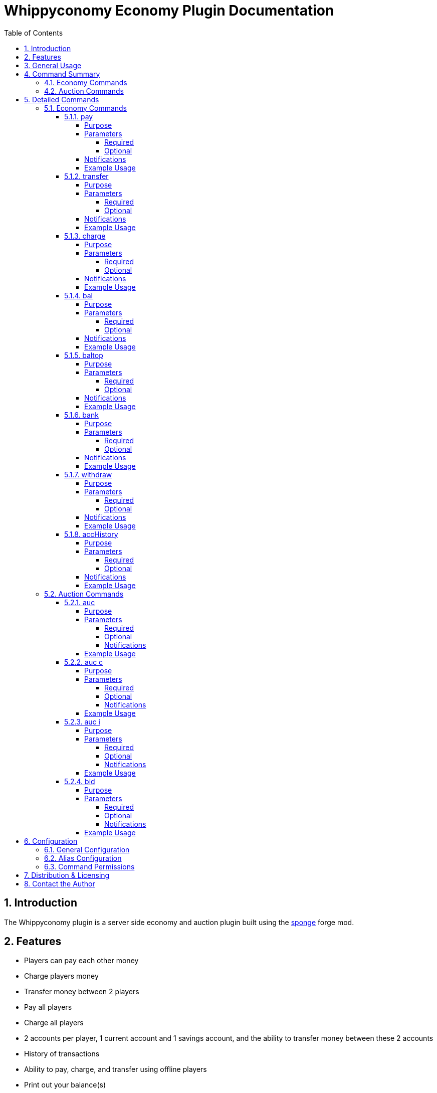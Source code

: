 = Whippyconomy Economy Plugin Documentation
:sectnums:
:sectanchors:
:toc: left
:toclevels: 6
:docinfo2:

== Introduction

The Whippyconomy plugin is a server side economy and auction plugin built using the link:https://www.spongepowered.org/[sponge] forge mod.

== Features

* Players can pay each other money

* Charge players money

* Transfer money between 2 players

* Pay all players

* Charge all players

* 2 accounts per player, 1 current account and 1 savings account, and the ability to transfer money between these 2 accounts

* History of transactions

* Ability to pay, charge, and transfer using offline players

* Print out your balance(s)

* Print the balance(s) rankings

* Automatic notification of offline transactions when joining server

* Configurable:

** Starting ballance

** Overdraft limit

** Currency symbol

** Whether currency symbol comes before or after amount

** Number of decimal places for the currency

** Size of transaction history (per player)

** Minimum amount allowed to be paid to all players

** Whether to have the savings account feature

** Whether baltop is enabled

* Ability to auction based on item in hand

* Can set initial bid, bid increment, buy now price, and duraction of auction

* Can bid with current bid, and optionally max bid

* Configurable:

** Whether auctions are enabled

** Auction prefix

** Default bid increment

** Minimum auction time

** Maximum auction time

** Number of auctions allowed to be queued

* Built in fail safes for the auction to ensure winning bidder always gets items, even if disconnected during auction

* Amount bid/max bid is held in a holding account untill they are either outbid or win the auction. At which time they are refunded the amount they are owed.

== General Usage

This plugin is designed to be used for the whole economy of the server. It may be integrated with shop plugins which allow you to override the commands the shop pluign is calling. Alternatively though you can use the WhippyShop Plugin which will be released later (or maybe directly integrated into future versions of Whippyconomy).

== Command Summary

=== Economy Commands

.Economy Commands
[cols="1,8"]
|===
|Command | Description

|<<_pay ,pay>>
|Pay money from your account to another player (or all)

|<<_transfer ,transfer>>
|Transfer money from one player to another

|<<_charge ,charge>>
|Charge a player (or all players) money

|<<_bal ,bal>>
|Check the ballance on your accounts

|<<_baltop ,baltop>>
|Print the rankings of ballances on the server

|<<_bank ,bank>>
|Move money from your current account into your savings account

|<<_withdraw ,withdraw>>
|Move money from your savings account into your current account

|<<_acchistory ,accHistory>>
|Print a list of past transactions you were involved in

|===

=== Auction Commands

.Auction Commands
[cols="1,8"]
|===
|Command | Description

|<<_auc ,auc>>
|Used to auction the current item in your hand (or many of this item)

|<<_auc_c ,auc c>>
|Used to cancel the current auction

|<<_auc_i ,auc i>>
|Used to look up information about the current auction, and the amount in the queue

|<<_bid ,bid>>
|Used to bid on the auction in progress

|===

== Detailed Commands

=== Economy Commands

==== pay

===== Purpose

To pay another player a specified amount from your current account

===== Parameters

====== Required

.Requried Paramerters
[cols="1,4,2"]
|===
|Index | Description | Data Type 

|1
|The player to pay, * to pay everyone online, or *offline to pay everyone including offline players*
|String

|2
|The amount of money to pay
|Numeric
|===

====== Optional

There are no optional parameters for the pay command.

===== Notifications

Upon sending payment you will receive a notification saying:

`Paid mrMisterson 10`

Upon receiving a payment you will receive a notification saying:

`Received 10 from mrMisterson`

===== Example Usage

To pay player mrMisterson 100.56

[source,cmd]
----
/pay mrMisterson 100.56
----

To pay everyone online 10

[source,cmd]
----
/pay * 10
----

To pay everyone including offline players 10

[source,cmd]
----
/pay *offline 10
----

==== transfer

===== Purpose

The transfer command is used to pay money from one player to another, without either player having a choice. This commands usage is clearly more aimed towards either admins settling a dispute, or for a shop plugin to call directly.

===== Parameters

====== Required

.Requried Paramerters
[cols="1,4,2"]
|===
|Index | Description | Data Type 

|1
|The player the money is from
|String

|2
|The player to pay
|String

|3
|The amount of money to transfer
|Numeric
|===

====== Optional

There are no optional parameters for the transfer command.

===== Notifications

The player whom the payment was on behalf of will receive the following notification:

`Paid 100 to mrMisterson`

The player who received the money will receive the following notification:

`Received 100 from mrsMissy`

===== Example Usage

To transfer 100 from mrsMissy to mrMisterson

[source,cmd]
----
/transfer mrsMissy mrMisterson 100.56
----

==== charge

===== Purpose

Like the transfer command this command is to be used by admins or other plugins in order to directly charge a player money, but not give it anyone else. Likely use case is a server shop.

===== Parameters

====== Required

.Requried Paramerters
[cols="1,4,2"]
|===
|Index | Description | Data Type 

|1
|The player to charge, or * to charge everyone online, or *offline to charge everyone including offline players*
|String

|2
|The amount of money to charge
|Numeric
|===

====== Optional

There are no optional parameters for the charge command

===== Notifications

The player who was charged will receive the following notification:

`Charged 50 by the server`

===== Example Usage

To charge player mrMisterson 50

[source,cmd]
----
/charge mrMisterson 50
----

To charge everyone online 10

[source,cmd]
----
/charge * 10
----

To charge everyone including offline players 10

[source,cmd]
----
/charge *offline 10
----

==== bal

===== Purpose

Used to check your ballance(s)

===== Parameters

====== Required

There are no required parameters for the bal command.

====== Optional

There are no optional parameters for the bal command

===== Notifications

After running the bal command the player will received:

`Current Account Ballance: 50`

`Savings Account Ballance: 10000`

===== Example Usage

To check your ballance(s)

[source,cmd]
----
/bal
----

==== baltop

===== Purpose

To list the the top ballances of accounts on the server

===== Parameters

====== Required

There are no required parameters for the baltop command, by default it will show you the top 10 current account ballances

====== Optional

.Optional Paramerters
[cols="1,4,2"]
|===
|Index | Description | Data Type 

|1
|Account type
|Either "current" or "savings"

|2
|The page number to display
|Numeric
|===

===== Notifications

After running the baltop command the player will received:

`Page 1 of 12 for current accounts`

`1: WhippyCleric: 4658441325`

`2: mrMisterson: 154888`

`3: playerNumber4: 45687`

`4: playerNumber7: 11000`

`5: fred: 10000`

`6: im6768ds: 789`

`7: Steve0: 568`

`8: nannanananan: 100`

`9: mrMinecraft: 99.5`

`10: mrsMinecraft: 99`


===== Example Usage

To list the top 10 current account ballances

[source,cmd]
----
/baltop
----

To list the top 10 savings account ballances

[source,cmd]
----
/baltop savings
----

To list page 3 of the current account ballances

[source,cmd]
----
/baltop current 3
----

==== bank

===== Purpose

Used to put money from your current account into your savings account

===== Parameters

====== Required

.Optional Paramerters
[cols="1,4,2"]
|===
|Index | Description | Data Type 

|1
|Amount to transfer
|Numeric

|===

====== Optional

There are no optional bank parameters.

===== Notifications

After moving money from your current account to your savings you will receive both your new ballances as notifications:

`Current Account Ballance: 50`

`Savings Account Ballance: 10000`

===== Example Usage

To move 50 from your current account to your savings account

[source,cmd]
----
/bank 50
----

==== withdraw

===== Purpose

Used to withdraw money from your savings account into your current account

===== Parameters

====== Required

.Required Paramerters
[cols="1,4,2"]
|===
|Index | Description | Data Type 

|1
|Amount to transfer
|Numeric

|===

====== Optional

There are no optional withdraw parameters.

===== Notifications

After moving money from your savings account to your current you will receive both your new ballances as notifications:

`Current Account Ballance: 50`

`Savings Account Ballance: 10000`

===== Example Usage

To move 50 from your savings account to your current account

[source,cmd]
----
/withdraw 50
----

==== accHistory

===== Purpose

Used to list a history of transactions a player has been involved in

===== Parameters

====== Required

There are no required parameters for the accHistory command

====== Optional

.Optional Paramerters
[cols="1,4,2"]
|===
|Index | Description | Data Type 

|1
|Number of transactions to list. Default is 10.
|Numeric

|1
|Player name if wanting to list someone elses transactions. Default is your own, listing other players would normally only be available to admins.
|Numeric

|===

===== Notifications

After running the accHistory transaction you receive a notification like:

`1. Paid 50 to mrMisterson 10:56:11 25/11/2014`

`2. Received 10 from mrMisterson 9:55:55 25/11/2014`

`3. Was charged 500 9:12:55 24/11/2014`

`4. Received 76.5 from mrMisterson 16:55:16 30/10/2014`

`5. Received 95.2 from mrMisterson 12:16:12 16/9/2014`

`6. Received 58.9 from mrMisterson 3:01:10 15/8/2014`

`7. paid 100.50 from mrMisterson 15:32:00 26/05/2013`

`8. Was charged 500 9:12:50 24/11/2012`

`9. Received 890 from mrMisterson 18:56:01 25/03/2012`

`10. Paid 12.56 to steve0 19:12:11 25/01/2012`

===== Example Usage

To list your last 10 transactions

[source,cmd]
----
/accHistory
----

To list your last transaction

[source,cmd]
----
/accHistory 1
----

To list mrMisterson's last 10 transactions

[source,cmd]
----
/accHistory mrMisterson 10
----

=== Auction Commands

==== auc

===== Purpose

This is the command used to start an auction of the item currently in the players hand.

*Each player may only have 1 auction live or in the queue at one time*

===== Parameters

====== Required


.Requried Paramerters
[cols="1,4,2"]
|===
|Index | Description | Data Type 

|1
|The number of the item to auction
|Numeric

|2
|The starting bid
|Numeric
|===

====== Optional

.Optional Paramerters
[cols="1,4,2"]
|===
|Index | Description | Data Type 

|3
|The minimum bid increment
|Numeric

|4
|The length of the auction
|Numeric

|5
|The buy it now price
|Numeric
|===

*In order to specify a buy it now price, all the optional parameters must be set.*

*In order to specify the auction length, the bid increment must be set.*

====== Notifications

After putting an auction in the queue you will receive a notification like:

`Auction queued number 1 in line`

A typical auction might look like this in the chat:

`mrMisterson is auctioning 10 Bones. Starting bid: 1.0. Increment: 1.0. This auction will last 45 seconds. Buy it now for 120.0"`

`30 seconds remaining`

`steve0 bids 1.0`

`fred bids 12.01`

`Bid has been raised to 15.0` *This means someone has bid 15. but it was lower than Fred's max, so now the bid is with Fred at 15*

`seteve0 bids 20.0`

`fred bids 201.0`

`10 seconds remaining`

`3 seconds remaining`

`2 seconds remaining`

`1 seconds remaining`

`fred won the auction with a bid of 201.0`

===== Example Usage

To auction 1 of the item in your hand, with a starting bid of 1

[source,cmd]
----
/auc 1 1
----

To auction 10 of the item in your hand, with a starting bid of 50 and minimum increment of 11

[source,cmd]
----
/auc 10 50 11
----

To auction 10 of the item in your hand, with a starting bid of 50, a minimum increment of 11, for 60 seconds

[source,cmd]
----
/auc 10 50 11 60
----

To auction 10 of the item in your hand, with a starting bid of 50, a minimum increment of 11, for 60 seconds, with a buy it now price of 100

[source,cmd]
----
/auc 10 50 11 60 100
----

==== auc c

===== Purpose

Used to cancel your auction, either in progress (if more than half the time remains) or the one in queue.

===== Parameters

====== Required

There are no required parameters for the aucCanel command

====== Optional

There are no optional parameters for the aucCancel command

====== Notifications

Upon cancelling an auction you will receive a confirmation notifcation:

`Auction cancelled`

===== Example Usage

To cancel your auction, either in progress (if more than half the time remains) or the one in queue.

[source,cmd]
----
/auc c
----

==== auc i

===== Purpose

Used to get a notification about the current auction (if there is one) and how many auctions are queued.

===== Parameters

====== Required

There are no required parameters for the aucInfo command.

====== Optional

There are no optional parameters for the aucInfo command

====== Notifications

After running aucInfo you will receive a 2 part notification like follows:

`3 Auctions in the queue`

`Currently mrMisterson is auctioning 10 Bones. Starting bid: 1.0. Increment: 1.0. This auction will last 45 seconds. Buy it now for 120.0"`

===== Example Usage

To get information about the auctions

[source,cmd]
----
/auc i
----

==== bid

===== Purpose

Used to bid on the auction in progess

===== Parameters

====== Required

.Requried Paramerters
[cols="1,4,2"]
|===
|Index | Description | Data Type 

|1
|The amount to bid
|Numeric

|===

====== Optional

.Optional Paramerters
[cols="1,4,2"]
|===
|Index | Description | Data Type 

|2
|Your maximum bid
|Numeric

|===

====== Notifications

Upon a succesfull bid you will see the bid printed in the chat like everyone else. If your bid is too low, or you were automically outbid you will be notified.

===== Example Usage

To bid 10

[source,cmd]
----
/bid 10
----

To bid 10 with a maxbid of 100

[source,cmd]
----
/bid 100
----

== Configuration

=== General Configuration

The configuration of Whippyconomy uses standard Java properties, and the file can be found under `config\plugins\whip\config\whippyconomy-config.properties`

.Configurable Properties
[cols="1,4,1"]
|===
|Key | Description | Data Type 

|currency
|The symbol to be used for the currency
|String

|appendCurrency
|Whether the currency symbol should be appended to the amount (true) or before the amount (false)
|Boolean

|decPlaces
|How many decimal places the currency will have
|Integer

|startingBalance
|Starting balance for new players
|Double

|savingsAccounts
|Whether the savings account feature is active
|Boolean

|maxOverdraft
|The overdraft allowed on current accounts
|Double

|maxTransactionHistory
|The number of transactions per play to store
|Integer

|hasAuctions
|Whether auctions are enabled
|Boolean

|auctionPrefix
|An optional string to print before the auction notificaitons
|String

|maxAuctions
|The maximum number of auctions allowed in the queue
|Integer

|defaultIncrement
|The default increment to be used in auctions
|Double

|minAuctionTime
|The minimum amount of time in seconds someone can hold an auction for
|Integer

|maxAuctionTime
|The maximum amount of time in seconds someone can hold an auction for
|Integer

|defaultAuctionTime
|The default amount of time in seconds an auction will be held for
|Integer

|===

=== Alias Configuration

Every command has configurable aliases, for example you may want to make the command `auc cancel` behave the same was as `auc c`.

As well as being able to add aliases for the child commands, you can also add aliases for the root command as well, so you can configure `auction` to behave the same as `auc`

Along with all the aliases you are also able to overide the commands completley, for example you can disable `auc` completly and specify only `auction` is valid. *Please ensure to document this for your users*

Inside the `config\plugins\whip\config\whippyconomy-alias.properties` file you can configure all these options in a list properties defined thus:

.Alaias Configuration for Economy
[cols="1,4,1"]
|===
|Key | Description | Example 

|pay.aliases
|Add additional aliases for the pay command as csv
|pay.aliases:p,sendmoney,bribe

|pay.only.aliases
|Set that only the aliases work, the original pay command will no longer function
|pay.only.aliases:true

|transfer.aliases
|Add additional aliases for the transfer command as csv
|transfer.aliases:tran,swapmoney,forcepay

|transfer.only.aliases
|Set that only the aliases work, the original transfer command will no longer function
|transfer.only.aliases:true

|charge.aliases
|Add additional aliases for the charge command as csv
|charge.aliases:bill,take

|charge.only.aliases
|Set that only the aliases work, the original charge command will no longer function
|charge.only.aliases:true

|bal.aliases
|Add additional aliases for the bal command as csv
|charge.aliases:b,ballance,balance

|bal.only.aliases
|Set that only the aliases work, the original bal command will no longer function
|bal.only.aliases:true

|baltop.aliases
|Add additional aliases for the baltop command as csv
|baltop.aliases:btop,ballancetop,balancetop

|baltop.only.aliases
|Set that only the aliases work, the original baltop command will no longer function
|baltop.only.aliases:true

|bank.aliases
|Add additional aliases for the bank command as csv
|bank.aliases:save,movetosavings

|bank.only.aliases
|Set that only the aliases work, the original bank command will no longer function
|bank.only.aliases:true

|withdraw.aliases
|Add additional aliases for the withdraw command as csv
|withdraw.aliases:extract,movetocurrent

|withdraw.only.aliases
|Set that only the aliases work, the original withdraw command will no longer function
|withdraw.only.aliases:true

|acchistory.aliases
|Add additional aliases for the acchistory command as csv
|acchistory.aliases:extract,movetocurrent

|acchistory.only.aliases
|Set that only the aliases work, the original acchistory command will no longer function
|acchistory.only.aliases:true

|===

.Alaias Configuration for Auction
[cols="1,4,1"]
|===
|Key | Description | Example 

|auc.aliases
|Add additional aliases for the auc command as csv
|auc.aliases:auction,a

|auc.only.aliases
|Set that only the aliases work, the original auc command will no longer function
|auc.only.aliases:true

|auc.c.aliases
|Add additional aliases for the c command, the child of auc, as csv
|auc.c.aliases:cancel,remove

|auc.c.only.aliases
|Set that only the aliases work, the child command c will no longer function
|auc.c.only.aliases:true

|auc.i.aliases
|Add additional aliases for the i command, the child of auc, as csv
|auc.i.aliases:info,information

|auc.i.only.aliases
|Set that only the aliases work, the child command i will no longer function
|auc.i.only.aliases:true

|bid.aliases
|Add additional aliases for the bid command as csv
|bid.aliases:punt,haveago

|bid.only.aliases
|Set that only the aliases work, the original bid command will no longer function
|bid.only.aliases:true

|===

=== Command Permissions

It is recomended to use Pex for the permissions management below are all the permission nodes for Whippyconomy

.Permission Nodes - Economy
[cols="1,4"]
|===

|Node | Description  

|whippyconomy.pay
|The node to specify who has rights to use the pay command

|whippyconomy.transfer
|The node to specify who has rights to use the transfer command

|whippyconomy.charge
|The node to specify who has rights to use the charge command

|whippyconomy.bal.own
|The node to specify who has rights to check their own ballance

|whippyconomy.bal.others
|The node to specify who has rights to check other players ballances

|whippyconomy.baltop
|The node to specify who has rights to use the baltop command

|whippyconomy.bank
|The node to specify who has rights to use the bank command

|whippyconomy.withdraw
|The node to specify who has rights to use the withdraw command

|whippyconomy.accHistory.own
|The node to specify who has rights to check their own account history

|whippyconomy.accHistory.others
|The node to specify who has rights to check other players account history

|===

.Permission Nodes - Auction
[cols="1,4"]
|===

|Node | Description  

|whippyconomy.auc
|The node to specify who has rights to use the auc command

|whippyconomy.auc.c
|The node to specify who has rights to use the auc c command

|whippyconomy.auc.i
|The node to specify who has rights to use the auc i command

|whippyconomy.bid
|The node to specify who has rights to use the bid command

|===

== Distribution & Licensing

This plugin can be distributed freely and is under GPL license. It is free to use, modify and distribute.

Allthough not required I would ask if re-distributed you credit the original author WhippyCleric, and add a link to the ore page where the plugin is hosted to allow feedback from end users.

== Contact the Author

Generally I would advise you to put suggestions for improvements or bug reports on link:https://ore-staging.spongepowered.org/[ore]. However if you do wish to contact me directly by mail due to innactivity on the forum feel free to mail me at mailto:WhippyCleric@gmail.com[WhippyCleric@gmail.com]
